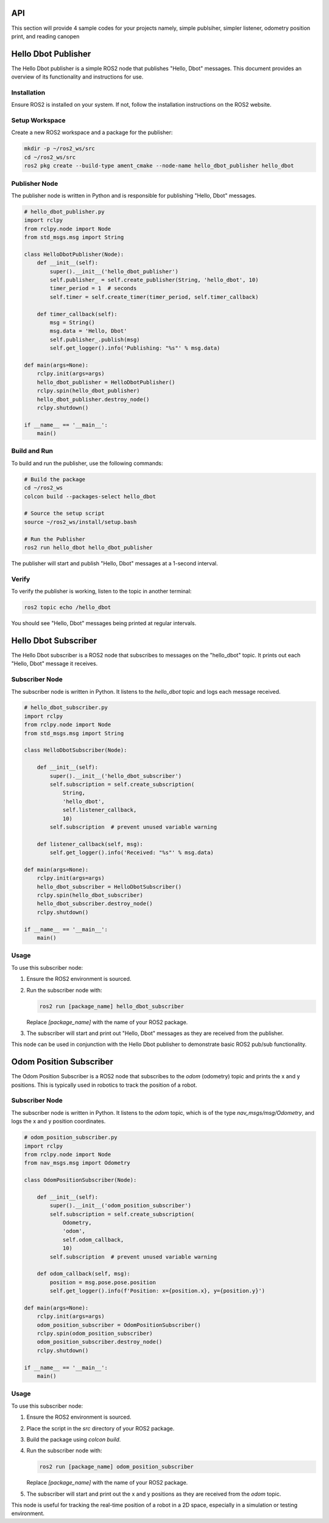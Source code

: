 API
===
This section will provide 4 sample codes for your projects namely, simple publsiher, simpler listener, odometry position print, and reading canopen 

Hello Dbot Publisher
====================

The Hello Dbot publisher is a simple ROS2 node that publishes "Hello, Dbot" messages. This document provides an overview of its functionality and instructions for use.

Installation
------------

Ensure ROS2 is installed on your system. If not, follow the installation instructions on the ROS2 website.

Setup Workspace
---------------

Create a new ROS2 workspace and a package for the publisher:

.. code-block:: bash

   mkdir -p ~/ros2_ws/src
   cd ~/ros2_ws/src
   ros2 pkg create --build-type ament_cmake --node-name hello_dbot_publisher hello_dbot

Publisher Node
--------------

The publisher node is written in Python and is responsible for publishing "Hello, Dbot" messages.

.. code-block:: python

   # hello_dbot_publisher.py
   import rclpy
   from rclpy.node import Node
   from std_msgs.msg import String

   class HelloDbotPublisher(Node):
       def __init__(self):
           super().__init__('hello_dbot_publisher')
           self.publisher_ = self.create_publisher(String, 'hello_dbot', 10)
           timer_period = 1  # seconds
           self.timer = self.create_timer(timer_period, self.timer_callback)

       def timer_callback(self):
           msg = String()
           msg.data = 'Hello, Dbot'
           self.publisher_.publish(msg)
           self.get_logger().info('Publishing: "%s"' % msg.data)

   def main(args=None):
       rclpy.init(args=args)
       hello_dbot_publisher = HelloDbotPublisher()
       rclpy.spin(hello_dbot_publisher)
       hello_dbot_publisher.destroy_node()
       rclpy.shutdown()

   if __name__ == '__main__':
       main()

Build and Run
-------------

To build and run the publisher, use the following commands:

.. code-block:: bash

   # Build the package
   cd ~/ros2_ws
   colcon build --packages-select hello_dbot

   # Source the setup script
   source ~/ros2_ws/install/setup.bash

   # Run the Publisher
   ros2 run hello_dbot hello_dbot_publisher

The publisher will start and publish "Hello, Dbot" messages at a 1-second interval.

Verify
------

To verify the publisher is working, listen to the topic in another terminal:

.. code-block:: bash

   ros2 topic echo /hello_dbot

You should see "Hello, Dbot" messages being printed at regular intervals.


Hello Dbot Subscriber
=====================

The Hello Dbot subscriber is a ROS2 node that subscribes to messages on the "hello_dbot" topic. It prints out each "Hello, Dbot" message it receives.

Subscriber Node
---------------

The subscriber node is written in Python. It listens to the `hello_dbot` topic and logs each message received.

.. code-block:: python

   # hello_dbot_subscriber.py
   import rclpy
   from rclpy.node import Node
   from std_msgs.msg import String

   class HelloDbotSubscriber(Node):

       def __init__(self):
           super().__init__('hello_dbot_subscriber')
           self.subscription = self.create_subscription(
               String,
               'hello_dbot',
               self.listener_callback,
               10)
           self.subscription  # prevent unused variable warning

       def listener_callback(self, msg):
           self.get_logger().info('Received: "%s"' % msg.data)

   def main(args=None):
       rclpy.init(args=args)
       hello_dbot_subscriber = HelloDbotSubscriber()
       rclpy.spin(hello_dbot_subscriber)
       hello_dbot_subscriber.destroy_node()
       rclpy.shutdown()

   if __name__ == '__main__':
       main()

Usage
-----

To use this subscriber node:

1. Ensure the ROS2 environment is sourced.

2. Run the subscriber node with:

   .. code-block:: bash

      ros2 run [package_name] hello_dbot_subscriber

   Replace `[package_name]` with the name of your ROS2 package.

3. The subscriber will start and print out "Hello, Dbot" messages as they are received from the publisher.

This node can be used in conjunction with the Hello Dbot publisher to demonstrate basic ROS2 pub/sub functionality.

Odom Position Subscriber
========================

The Odom Position Subscriber is a ROS2 node that subscribes to the `odom` (odometry) topic and prints the x and y positions. This is typically used in robotics to track the position of a robot.

Subscriber Node
---------------

The subscriber node is written in Python. It listens to the `odom` topic, which is of the type `nav_msgs/msg/Odometry`, and logs the x and y position coordinates.

.. code-block:: python

   # odom_position_subscriber.py
   import rclpy
   from rclpy.node import Node
   from nav_msgs.msg import Odometry

   class OdomPositionSubscriber(Node):

       def __init__(self):
           super().__init__('odom_position_subscriber')
           self.subscription = self.create_subscription(
               Odometry,
               'odom',
               self.odom_callback,
               10)
           self.subscription  # prevent unused variable warning

       def odom_callback(self, msg):
           position = msg.pose.pose.position
           self.get_logger().info(f'Position: x={position.x}, y={position.y}')

   def main(args=None):
       rclpy.init(args=args)
       odom_position_subscriber = OdomPositionSubscriber()
       rclpy.spin(odom_position_subscriber)
       odom_position_subscriber.destroy_node()
       rclpy.shutdown()

   if __name__ == '__main__':
       main()

Usage
-----

To use this subscriber node:

1. Ensure the ROS2 environment is sourced.

2. Place the script in the `src` directory of your ROS2 package.

3. Build the package using `colcon build`.

4. Run the subscriber node with:

   .. code-block:: bash

      ros2 run [package_name] odom_position_subscriber

   Replace `[package_name]` with the name of your ROS2 package.

5. The subscriber will start and print out the x and y positions as they are received from the `odom` topic.

This node is useful for tracking the real-time position of a robot in a 2D space, especially in a simulation or testing environment.


